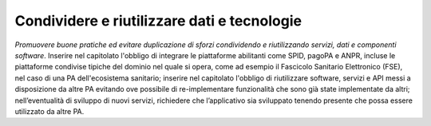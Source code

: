 Condividere e riutilizzare dati e tecnologie
============================================

\ *Promuovere buone pratiche ed evitare duplicazione 
di sforzi condividendo e riutilizzando servizi, dati e 
componenti software*\ . Inserire nel capitolato l'obbligo 
di integrare le piattaforme abilitanti come SPID, pagoPA 
e ANPR, incluse le piattaforme condivise tipiche del dominio 
nel quale si opera, come ad esempio il Fascicolo Sanitario 
Elettronico (FSE), nel caso di una PA dell'ecosistema sanitario;
inserire nel capitolato l'obbligo di riutilizzare software,
servizi e API messi a disposizione da altre PA evitando 
ove possibile di re-implementare funzionalità che sono 
già state implementate da altri; nell’eventualità di sviluppo 
di nuovi servizi, richiedere che l’applicativo sia sviluppato 
tenendo presente che possa essere utilizzato da altre 
PA.

.. discourse::
   :topic_identifier: 4133
